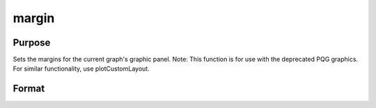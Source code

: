 
margin
==============================================

Purpose
----------------

Sets the margins for the current graph's graphic panel. Note: This function is for use with the deprecated PQG graphics. For similar functionality, use plotCustomLayout.

Format
----------------
.. function:: margin(l, r,  t,  b)

    :param l: the left margin in inches.
    :type l: scalar

    :param r: the right margin in inches.
    :type r: scalar

    :param t: the top margin in inches.
    :type t: scalar

    :param b: the bottom margin in inches.
    :type b: scalar

